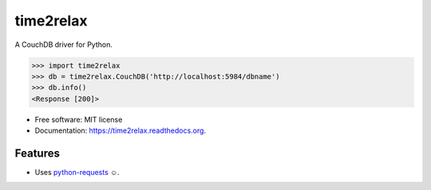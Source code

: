 ==========
time2relax
==========

.. image:: https://img.shields.io/pypi/v/time2relax.svg
        :target: https://pypi.python.org/pypi/time2relax

.. image:: https://img.shields.io/travis/rwanyoike/time2relax.svg
        :target: https://travis-ci.org/rwanyoike/time2relax

.. image:: https://img.shields.io/codecov/c/gh/rwanyoike/time2relax.svg
        :target: https://codecov.io/gh/rwanyoike/time2relax

.. image:: https://readthedocs.org/projects/time2relax/badge/?version=latest
        :target: https://readthedocs.org/projects/time2relax/?badge=latest
        :alt: Documentation Status

A CouchDB driver for Python.

.. code:: python

    >>> import time2relax
    >>> db = time2relax.CouchDB('http://localhost:5984/dbname')
    >>> db.info()
    <Response [200]>

* Free software: MIT license
* Documentation: https://time2relax.readthedocs.org.

Features
--------

* Uses `python-requests`_ ☺.

.. _python-requests: http://docs.python-requests.org/en/latest/
